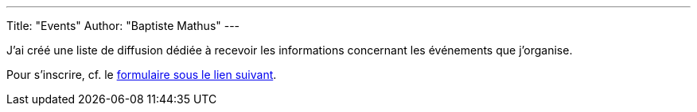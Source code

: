 ---
Title: "Events"
Author: "Baptiste Mathus"
---

J'ai créé une liste de diffusion dédiée à recevoir les informations concernant les événements que
j'organise.

Pour s'inscrire, cf. le
link:http://batmat.us1.list-manage1.com/subscribe?u=4a65783ea9c823650581ea72c&id=3568e32740[formulaire
sous le lien suivant].
